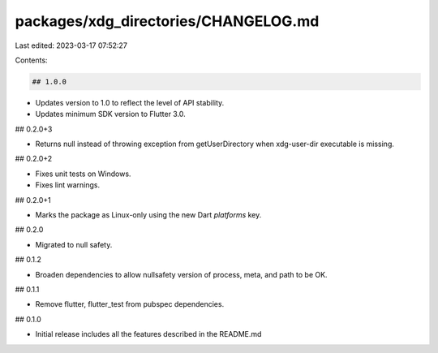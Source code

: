 packages/xdg_directories/CHANGELOG.md
=====================================

Last edited: 2023-03-17 07:52:27

Contents:

.. code-block:: md

    ## 1.0.0

* Updates version to 1.0 to reflect the level of API stability.
* Updates minimum SDK version to Flutter 3.0.

## 0.2.0+3

* Returns null instead of throwing exception from getUserDirectory when xdg-user-dir executable is missing.

## 0.2.0+2

* Fixes unit tests on Windows.
* Fixes lint warnings.

## 0.2.0+1

* Marks the package as Linux-only using the new Dart `platforms` key.

## 0.2.0

* Migrated to null safety.

## 0.1.2

* Broaden dependencies to allow nullsafety version of process, meta, and path to be OK.

## 0.1.1

* Remove flutter, flutter_test from pubspec dependencies.

## 0.1.0

* Initial release includes all the features described in the README.md


